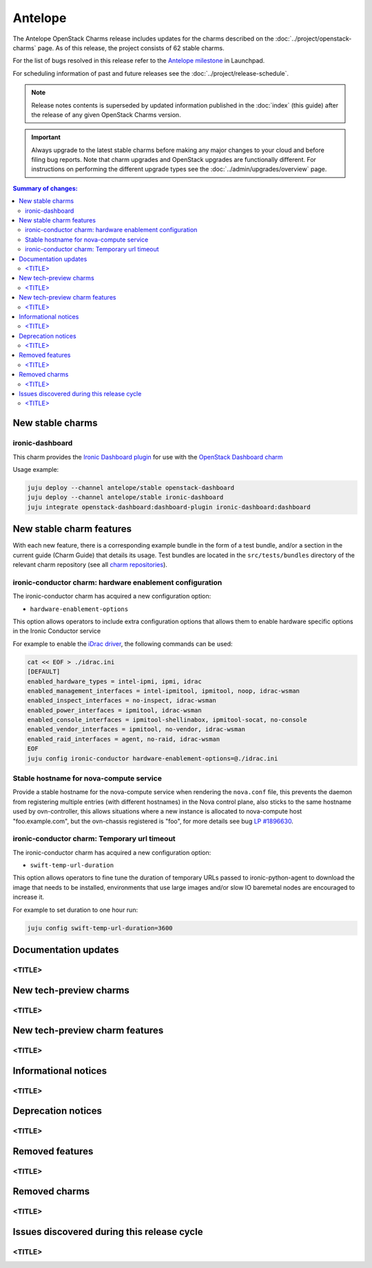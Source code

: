 ========
Antelope
========

The Antelope OpenStack Charms release includes updates for the charms
described on the :doc:`../project/openstack-charms` page. As of this release,
the project consists of 62 stable charms.

For the list of bugs resolved in this release refer to the `Antelope
milestone`_ in Launchpad.

For scheduling information of past and future releases see the
:doc:`../project/release-schedule`.

.. note::

   Release notes contents is superseded by updated information published in the
   :doc:`index` (this guide) after the release of any given OpenStack Charms
   version.

.. important::

   Always upgrade to the latest stable charms before making any major changes
   to your cloud and before filing bug reports. Note that charm upgrades and
   OpenStack upgrades are functionally different. For instructions on
   performing the different upgrade types see the
   :doc:`../admin/upgrades/overview` page.

.. contents:: Summary of changes:
   :local:
   :depth: 2
   :backlinks: top

New stable charms
-----------------

ironic-dashboard
~~~~~~~~~~~~~~~~

This charm provides the `Ironic Dashboard plugin`_ for use with the `OpenStack
Dashboard charm`_

Usage example:

.. code:: none

  juju deploy --channel antelope/stable openstack-dashboard
  juju deploy --channel antelope/stable ironic-dashboard
  juju integrate openstack-dashboard:dashboard-plugin ironic-dashboard:dashboard


New stable charm features
-------------------------

With each new feature, there is a corresponding example bundle in the form of a
test bundle, and/or a section in the current guide (Charm Guide) that details
its usage. Test bundles are located in the ``src/tests/bundles`` directory of
the relevant charm repository (see all `charm repositories`_).

ironic-conductor charm: hardware enablement configuration
~~~~~~~~~~~~~~~~~~~~~~~~~~~~~~~~~~~~~~~~~~~~~~~~~~~~~~~~~

The ironic-conductor charm has acquired a new configuration option:

* ``hardware-enablement-options``

This option allows operators to include extra configuration options that
allows them to enable hardware specific options in the Ironic Conductor
service

For example to enable the `iDrac driver`_, the following commands can be used:

.. code-block:: none

   cat << EOF > ./idrac.ini
   [DEFAULT]
   enabled_hardware_types = intel-ipmi, ipmi, idrac
   enabled_management_interfaces = intel-ipmitool, ipmitool, noop, idrac-wsman
   enabled_inspect_interfaces = no-inspect, idrac-wsman
   enabled_power_interfaces = ipmitool, idrac-wsman
   enabled_console_interfaces = ipmitool-shellinabox, ipmitool-socat, no-console
   enabled_vendor_interfaces = ipmitool, no-vendor, idrac-wsman
   enabled_raid_interfaces = agent, no-raid, idrac-wsman
   EOF
   juju config ironic-conductor hardware-enablement-options=@./idrac.ini

Stable hostname for nova-compute service
~~~~~~~~~~~~~~~~~~~~~~~~~~~~~~~~~~~~~~~~

Provide a stable hostname for the nova-compute service when rendering the
``nova.conf`` file, this prevents the daemon from registering multiple entries
(with different hostnames) in the Nova control plane, also sticks to the same
hostname used by ovn-controller, this allows situations where a new instance
is allocated to nova-compute host "foo.example.com", but the ovn-chassis
registered is "foo", for more details see bug `LP #1896630`_.

ironic-conductor charm: Temporary url timeout
~~~~~~~~~~~~~~~~~~~~~~~~~~~~~~~~~~~~~~~~~~~~~

The ironic-conductor charm has acquired a new configuration option:

* ``swift-temp-url-duration``

This option allows operators to fine tune the duration of temporary URLs
passed to ironic-python-agent to download the image that needs to be
installed, environments that use large images and/or slow IO baremetal nodes
are encouraged to increase it.

For example to set duration to one hour run:

.. code-block:: none

   juju config swift-temp-url-duration=3600

Documentation updates
---------------------

<TITLE>
~~~~~~~

New tech-preview charms
-----------------------

<TITLE>
~~~~~~~

New tech-preview charm features
-------------------------------

<TITLE>
~~~~~~~

Informational notices
---------------------

<TITLE>
~~~~~~~

Deprecation notices
-------------------

<TITLE>
~~~~~~~

Removed features
----------------

<TITLE>
~~~~~~~

Removed charms
--------------

<TITLE>
~~~~~~~

Issues discovered during this release cycle
-------------------------------------------

<TITLE>
~~~~~~~

.. LINKS
.. _Antelope milestone: https://launchpad.net/openstack-charms/+milestone/antelope
.. _Upgrades overview: https://docs.openstack.org/charm-guide/latest/admin/upgrades/overview.html
.. _charm repositories: https://opendev.org/openstack?sort=alphabetically&q=charm-&tab=
.. _Ironic Dashboard plugin: https://docs.openstack.org/ironic-ui/latest/
.. _OpenStack Dashboard charm: https://charmhub.io/openstack-dashboard
.. _iDrac driver: https://docs.openstack.org/ironic/latest/admin/drivers/idrac.html
.. COMMITS

.. BUGS
.. _LP #1896630: https://bugs.launchpad.net/charm-nova-compute/+bug/1896630
